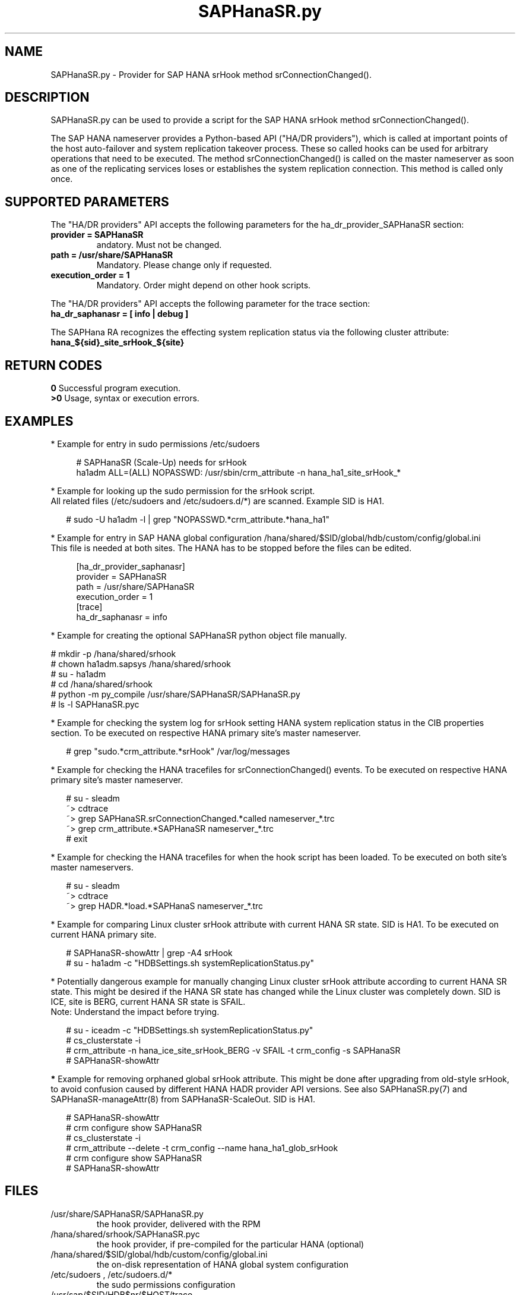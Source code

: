 .\" Version: 0.155.0
.\"
.TH SAPHanaSR.py 7 "15 Apr 2022" "" "SAPHanaSR"
.\"
.SH NAME
SAPHanaSR.py \- Provider for SAP HANA srHook method srConnectionChanged().
.PP
.\"
.\" .SH SYNOPSYS
.\" \fBSAPHanaSR.py\fP
.\" .PP
.\"
.SH DESCRIPTION
SAPHanaSR.py can be used to provide a script for the SAP HANA srHook method
srConnectionChanged().

The SAP HANA nameserver provides a Python-based API ("HA/DR providers"), which 
is called at important points of the host auto-failover and system replication 
takeover process. These so called hooks can be used for arbitrary operations that
need to be executed. The method srConnectionChanged() is called on the master
nameserver as soon as one of the replicating services loses or establishes
the system replication connection. This method is called only once.
.PP
.\"
.SH SUPPORTED PARAMETERS
The "HA/DR providers" API accepts the following parameters for the 
ha_dr_provider_SAPHanaSR section:
.TP
\fBprovider = SAPHanaSR\fP
andatory. Must not be changed.
.TP
\fBpath = /usr/share/SAPHanaSR\fP
Mandatory. Please change only if requested.
.TP
\fBexecution_order = 1\fP
Mandatory. Order might depend on other hook scripts.
.PP
The "HA/DR providers" API accepts the following parameter for the trace section:
.TP
\fBha_dr_saphanasr = [ info | debug ]\fP
.PP
The SAPHana RA recognizes the effecting system replication status via the
following cluster attribute:
.TP
\fBhana_${sid}_site_srHook_${site}\fP
.PP
.\"
.SH RETURN CODES
.B 0
Successful program execution.
.br
.B >0
Usage, syntax or execution errors.
.PP
.\"
.SH EXAMPLES
.PP
* Example for entry in sudo permissions /etc/sudoers
.PP
.RS 4
# SAPHanaSR (Scale-Up) needs for srHook
.br
ha1adm ALL=(ALL) NOPASSWD: /usr/sbin/crm_attribute -n hana_ha1_site_srHook_* 
.RE
.PP
* Example for looking up the sudo permission for the srHook script.
.br
All related files (/etc/sudoers and /etc/sudoers.d/*) are scanned.
Example SID is HA1.
.PP
.RS 2
# sudo -U ha1adm -l | grep "NOPASSWD.*crm_attribute.*hana_ha1" 
.RE
.PP
* Example for entry in SAP HANA global configuration
/hana/shared/$SID/global/hdb/custom/config/global.ini
.br
This file is needed at both sites. The HANA has to be stopped before the files
can be edited.
.PP
.RS 4
[ha_dr_provider_saphanasr]
.br
provider = SAPHanaSR
.br
path = /usr/share/SAPHanaSR
.br
execution_order = 1
.br
[trace]
.br
ha_dr_saphanasr = info
.RE
.PP
* Example for creating the optional SAPHanaSR python object file manually.
.PP
# mkdir -p /hana/shared/srhook
.br
# chown ha1adm.sapsys /hana/shared/srhook
.br
# su - ha1adm
.br
# cd /hana/shared/srhook
.br
# python -m py_compile /usr/share/SAPHanaSR/SAPHanaSR.py
.br
# ls -l SAPHanaSR.pyc
.RE
.PP
* Example for checking the system log for srHook setting HANA system replication status in the CIB properties section. To be executed on respective HANA primary site's master nameserver.
.PP
.RS 2
# grep "sudo.*crm_attribute.*srHook" /var/log/messages
.RE
.PP
* Example for checking the HANA tracefiles for srConnectionChanged() events. To be executed on respective HANA primary site's master nameserver.
.PP
.RS 2
# su - sleadm
.br
~> cdtrace
.br
~> grep SAPHanaSR.srConnectionChanged.*called nameserver_*.trc
.br
~> grep crm_attribute.*SAPHanaSR nameserver_*.trc
.br
# exit
.RE
.PP
* Example for checking the HANA tracefiles for when the hook script has been loaded. To be executed on both site's master nameservers.
.PP
.RS 2
# su - sleadm
.br
~> cdtrace
.br
~> grep HADR.*load.*SAPHanaS nameserver_*.trc
.RE
.PP
* Example for comparing Linux cluster srHook attribute with current HANA SR state. SID is HA1. To be executed on current HANA primary site.
.PP
.RS 2
# SAPHanaSR-showAttr | grep -A4 srHook
.br
# su - ha1adm -c "HDBSettings.sh systemReplicationStatus.py"
.RE
.PP
* Potentially dangerous example for manually changing Linux cluster srHook
attribute according to current HANA SR state. This might be desired if the
HANA SR state has changed while the Linux cluster was completely down.
SID is ICE, site is BERG, current HANA SR state is SFAIL.
.br
Note: Understand the impact before trying.
.PP
.RS 2
# su - iceadm -c "HDBSettings.sh systemReplicationStatus.py"
.br
# cs_clusterstate -i
.br
# crm_attribute -n hana_ice_site_srHook_BERG -v SFAIL -t crm_config -s SAPHanaSR
.br
# SAPHanaSR-showAttr
.RE
.PP
\fB*\fR Example for removing orphaned global srHook attribute.
This might be done after upgrading from old-style srHook, to avoid confusion
caused by different HANA HADR provider API versions.
See also SAPHanaSR.py(7) and SAPHanaSR-manageAttr(8) from SAPHanaSR-ScaleOut.
SID is HA1.
.\" TODO scale-up: SID is HA1, node is node1. All nodes need to be cleaned.
.\" TODO scale-up: # crm_attribute --delete -t nodes --node node1 --name hana_ha1_glob_srHook
.\" TODO double check orphaned attributes to be removed
.PP
.RS 2
# SAPHanaSR-showAttr
.br
# crm configure show SAPHanaSR
.br
# cs_clusterstate -i
.br
# crm_attribute --delete -t crm_config --name hana_ha1_glob_srHook
.br
# crm configure show SAPHanaSR
.br
# SAPHanaSR-showAttr
.RE
.PP
.\"
.SH FILES
.TP
/usr/share/SAPHanaSR/SAPHanaSR.py
 the hook provider, delivered with the RPM
.TP
/hana/shared/srhook/SAPHanaSR.pyc
 the hook provider, if pre-compiled for the particular HANA (optional)
.TP
/hana/shared/$SID/global/hdb/custom/config/global.ini
 the on-disk representation of HANA global system configuration
.TP
/etc/sudoers , /etc/sudoers.d/*
 the sudo permissions configuration
.TP
/usr/sap/$SID/HDB$nr/$HOST/trace
 path to HANA trace files
.PP
.\"
.SH REQUIREMENTS 
1. SAP HANA 2.0 SPS04 or later provides the HA/DR provider hook method
srConnectionChanegd() with multi-target aware parameters.
SAP HANA 1.0 does not provide them.
The multi-target aware parameters are needed for the SAPHanaSR scale-up
package.
.PP
2. The user ${sid}adm needs execution permission as user root for the command crm_attribute. 
.PP
3. The hook provider needs to be added to the HANA global configuration,
in memory and on disk (in persistence).
.PP
4. If the hook provider should be pre-compiled, the particular Python version that comes with SAP HANA
has to be used.
.\"
.SH BUGS
In case of any problem, please use your favourite SAP support process to open
a request for the component BC-OP-LNX-SUSE.
Please report any other feedback and suggestions to feedback@suse.com.
.PP
.\"
.SH SEE ALSO
\fBSAPHanaSR\fP(7) ,
\fBocf_suse_SAPHanaTopology\fP(7) , \fBocf_suse_SAPHana\fP(7) , \fBocf_heartbeat_IPaddr2\fP(7) ,
\fBSAPHanaSR-monitor\fP(8) , \fBSAPHanaSR-showAttr\fP(8) ,
\fBcrm_attribute\fP(8) , \fBsudo\fP(8) , \fBsudoers\fP(5), \fBpython\fP(8) ,
.br
https://help.sap.com/docs/SAP_HANA_PLATFORM?locale=en-US
.br
https://help.sap.com/docs/SAP_HANA_PLATFORM/6b94445c94ae495c83a19646e7c3fd56/5df2e766549a405e95de4c5d7f2efc2d.html?locale=en-US
.PP
.\"
.SH AUTHORS
F.Herschel, L.Pinne.
.PP
.\"
.SH COPYRIGHT
(c) 2015-2018 SUSE Linux GmbH, Germany.
.br
(c) 2019-2022 SUSE LLC
.br
SAPHanaSR.py comes with ABSOLUTELY NO WARRANTY.
.br
For details see the GNU General Public License at
http://www.gnu.org/licenses/gpl.html
.\" 
